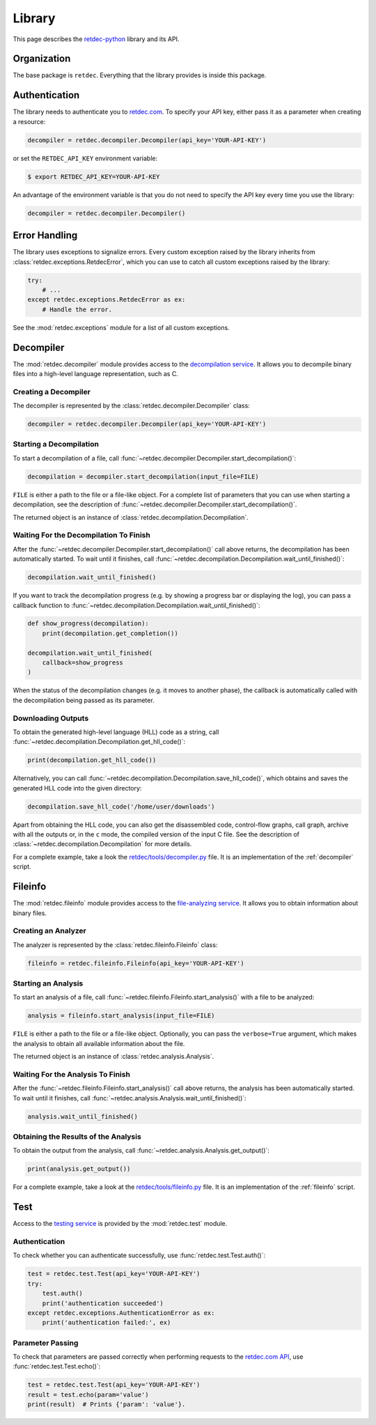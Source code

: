.. title:: Library

Library
=======

This page describes the `retdec-python <https://github.com/s3rvac/retdec-python>`_ library and its API.

Organization
------------

The base package is ``retdec``. Everything that the library provides is inside this package.

Authentication
--------------

The library needs to authenticate you to `retdec.com <https://retdec.com>`_. To specify your API key, either pass it as a parameter when creating a resource:

.. code-block:: python

    decompiler = retdec.decompiler.Decompiler(api_key='YOUR-API-KEY')

or set the ``RETDEC_API_KEY`` environment variable:

.. code::

    $ export RETDEC_API_KEY=YOUR-API-KEY

An advantage of the environment variable is that you do not need to specify the API key every time you use the library:

.. code-block:: python

    decompiler = retdec.decompiler.Decompiler()

Error Handling
--------------

The library uses exceptions to signalize errors. Every custom exception raised by the library inherits from :class:`retdec.exceptions.RetdecError`, which you can use to catch all custom exceptions raised by the library:

.. code-block:: python

    try:
        # ...
    except retdec.exceptions.RetdecError as ex:
        # Handle the error.

See the :mod:`retdec.exceptions` module for a list of all custom exceptions.

Decompiler
----------

The :mod:`retdec.decompiler` module provides access to the `decompilation service <https://retdec.com/api/docs/decompiler.html>`_. It allows you to decompile binary files into a high-level language representation, such as C.

Creating a Decompiler
^^^^^^^^^^^^^^^^^^^^^

The decompiler is represented by the :class:`retdec.decompiler.Decompiler` class:

.. code-block:: python

    decompiler = retdec.decompiler.Decompiler(api_key='YOUR-API-KEY')

Starting a Decompilation
^^^^^^^^^^^^^^^^^^^^^^^^

To start a decompilation of a file, call :func:`~retdec.decompiler.Decompiler.start_decompilation()`:

.. code-block:: python

    decompilation = decompiler.start_decompilation(input_file=FILE)

``FILE`` is either a path to the file or a file-like object. For a complete list of parameters that you can use when starting a decompilation, see the description of :func:`~retdec.decompiler.Decompiler.start_decompilation()`.

The returned object is an instance of :class:`retdec.decompilation.Decompilation`.

Waiting For the Decompilation To Finish
^^^^^^^^^^^^^^^^^^^^^^^^^^^^^^^^^^^^^^^

After the :func:`~retdec.decompiler.Decompiler.start_decompilation()` call above returns, the decompilation has been automatically started. To wait until it finishes, call :func:`~retdec.decompilation.Decompilation.wait_until_finished()`:

.. code-block:: python

    decompilation.wait_until_finished()

If you want to track the decompilation progress (e.g. by showing a progress bar or displaying the log), you can pass a callback function to :func:`~retdec.decompilation.Decompilation.wait_until_finished()`:

.. code-block:: python

    def show_progress(decompilation):
        print(decompilation.get_completion())

    decompilation.wait_until_finished(
        callback=show_progress
    )

When the status of the decompilation changes (e.g. it moves to another phase), the callback is automatically called with the decompilation being passed as its parameter.

Downloading Outputs
^^^^^^^^^^^^^^^^^^^

To obtain the generated high-level language (HLL) code as a string, call :func:`~retdec.decompilation.Decompilation.get_hll_code()`:

.. code-block:: python

    print(decompilation.get_hll_code())

Alternatively, you can call :func:`~retdec.decompilation.Decompilation.save_hll_code()`, which obtains and saves the generated HLL code into the given directory:

.. code-block:: python

    decompilation.save_hll_code('/home/user/downloads')

Apart from obtaining the HLL code, you can also get the disassembled code, control-flow graphs, call graph, archive with all the outputs or, in the ``c`` mode, the compiled version of the input C file. See the description of :class:`~retdec.decompilation.Decompilation` for more details.

For a complete example, take a look the `retdec/tools/decompiler.py <https://github.com/s3rvac/retdec-python/blob/master/retdec/tools/decompiler.py>`_ file. It is an implementation of the :ref:`decompiler` script.

Fileinfo
--------

The :mod:`retdec.fileinfo` module provides access to the `file-analyzing service <https://retdec.com/api/docs/fileinfo.html>`_. It allows you to obtain information about binary files.

Creating an Analyzer
^^^^^^^^^^^^^^^^^^^^

The analyzer is represented by the :class:`retdec.fileinfo.Fileinfo` class:

.. code-block:: python

    fileinfo = retdec.fileinfo.Fileinfo(api_key='YOUR-API-KEY')

Starting an Analysis
^^^^^^^^^^^^^^^^^^^^

To start an analysis of a file, call :func:`~retdec.fileinfo.Fileinfo.start_analysis()` with a file to be analyzed:

.. code-block:: python

    analysis = fileinfo.start_analysis(input_file=FILE)

``FILE`` is either a path to the file or a file-like object. Optionally, you can pass the ``verbose=True`` argument, which makes the analysis to obtain all available information about the file.

The returned object is an instance of :class:`retdec.analysis.Analysis`.

Waiting For the Analysis To Finish
^^^^^^^^^^^^^^^^^^^^^^^^^^^^^^^^^^

After the :func:`~retdec.fileinfo.Fileinfo.start_analysis()` call above returns, the analysis has been automatically started. To wait until it finishes, call :func:`~retdec.analysis.Analysis.wait_until_finished()`:

.. code-block:: python

    analysis.wait_until_finished()

Obtaining the Results of the Analysis
^^^^^^^^^^^^^^^^^^^^^^^^^^^^^^^^^^^^^

To obtain the output from the analysis, call :func:`~retdec.analysis.Analysis.get_output()`:

.. code-block:: python

    print(analysis.get_output())

For a complete example, take a look at the `retdec/tools/fileinfo.py <https://github.com/s3rvac/retdec-python/blob/master/retdec/tools/fileinfo.py>`_ file. It is an implementation of the :ref:`fileinfo` script.

Test
----

Access to the `testing service <https://retdec.com/api/docs/test.html>`_ is provided by the :mod:`retdec.test` module.

Authentication
^^^^^^^^^^^^^^

To check whether you can authenticate successfully, use :func:`retdec.test.Test.auth()`:

.. code-block:: python

    test = retdec.test.Test(api_key='YOUR-API-KEY')
    try:
        test.auth()
        print('authentication succeeded')
    except retdec.exceptions.AuthenticationError as ex:
        print('authentication failed:', ex)

Parameter Passing
^^^^^^^^^^^^^^^^^

To check that parameters are passed correctly when performing requests to the `retdec.com API <https://retdec.com/api/>`_, use :func:`retdec.test.Test.echo()`:

.. code-block:: python

    test = retdec.test.Test(api_key='YOUR-API-KEY')
    result = test.echo(param='value')
    print(result)  # Prints {'param': 'value'}.
